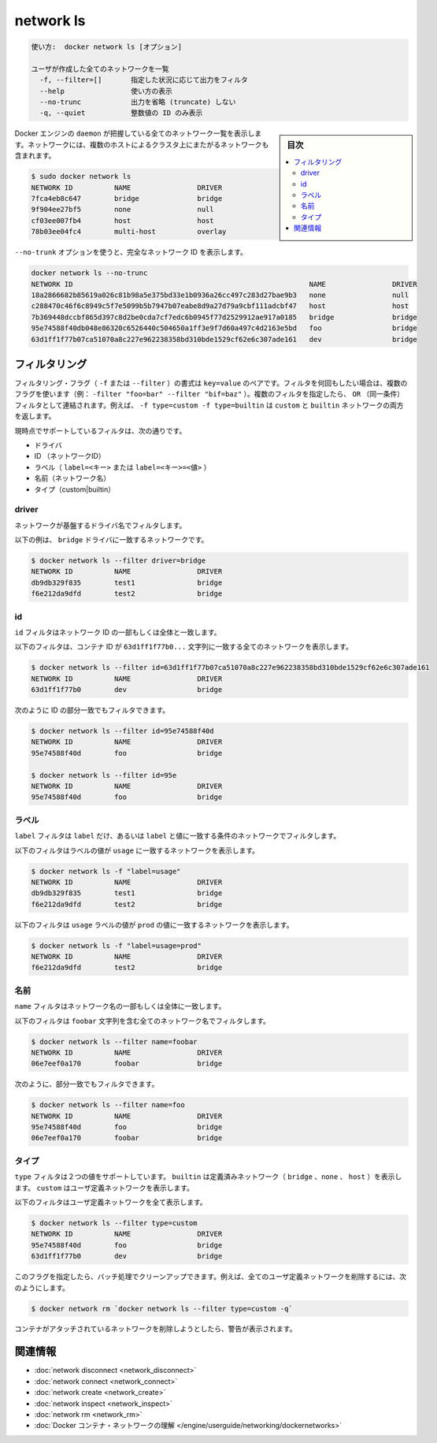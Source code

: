 .. -*- coding: utf-8 -*-
.. URL: https://docs.docker.com/engine/reference/commandline/network_ls/
.. SOURCE: https://github.com/docker/docker/blob/master/docs/reference/commandline/network_ls.md
   doc version: 1.12
      https://github.com/docker/docker/commits/master/docs/reference/commandline/network_ls.md
.. check date: 2016/06/16
.. Commits on Apr 29, 2016 23e418b6c966a43a463a064053ce0c741b8e5159
.. -------------------------------------------------------------------

.. network ls

=======================================
network ls
=======================================


.. code-block:: bash

   使い方:  docker network ls [オプション]
   
   ユーザが作成した全てのネットワークを一覧
     -f, --filter=[]       指定した状況に応じて出力をフィルタ
     --help                使い方の表示
     --no-trunc            出力を省略 (truncate) しない
     -q, --quiet           整数値の ID のみ表示

.. sidebar:: 目次

   .. contents:: 
       :depth: 3
       :local:


.. Lists all the networks the Engine daemon knows about. This includes the networks that span across multiple hosts in a cluster, for example:

Docker エンジンの ``daemon`` が把握している全てのネットワーク一覧を表示します。ネットワークには、複数のホストによるクラスタ上にまたがるネットワークも含まれます。

.. code-block:: bash

   $ sudo docker network ls
   NETWORK ID          NAME                DRIVER
   7fca4eb8c647        bridge              bridge
   9f904ee27bf5        none                null
   cf03ee007fb4        host                host
   78b03ee04fc4        multi-host          overlay

.. Use the --no-trunc option to display the full network id:

``--no-trunk`` オプションを使うと、完全なネットワーク ID を表示します。

.. code-block:: bash

   docker network ls --no-trunc
   NETWORK ID                                                         NAME                DRIVER
   18a2866682b85619a026c81b98a5e375bd33e1b0936a26cc497c283d27bae9b3   none                null                
   c288470c46f6c8949c5f7e5099b5b7947b07eabe8d9a27d79a9cbf111adcbf47   host                host                
   7b369448dccbf865d397c8d2be0cda7cf7edc6b0945f77d2529912ae917a0185   bridge              bridge              
   95e74588f40db048e86320c6526440c504650a1ff3e9f7d60a497c4d2163e5bd   foo                 bridge    
   63d1ff1f77b07ca51070a8c227e962238358bd310bde1529cf62e6c307ade161   dev                 bridge

.. Filtering

.. _network-ls-filtering:

フィルタリング
====================

.. The filtering flag (-f or --filter) format is a key=value pair. If there is more than one filter, then pass multiple flags (e.g. --filter "foo=bar" --filter "bif=baz"). Multiple filter flags are combined as an OR filter. For example, -f type=custom -f type=builtin returns both custom and builtin networks.

フィルタリング・フラグ（ ``-f`` または ``--filter`` ）の書式は ``key=value`` のペアです。フィルタを何回もしたい場合は、複数のフラグを使います（例： ``-filter "foo=bar" --filter "bif=baz"`` ）。複数のフィルタを指定したら、 ``OR`` （同一条件）フィルタとして連結されます。例えば、 ``-f type=custom -f type=builtin`` は ``custom`` と ``builtin``  ネットワークの両方を返します。

.. The currently supported filters are:

現時点でサポートしているフィルタは、次の通りです。

..    id (network’s id)
    label (label=<key> or label=<key>=<value>)
    name (network’s name)
    type (custom|builtin)

* ドライバ
* ID （ネットワークID）
* ラベル（ ``label=<キー>`` または ``label=<キー>=<値>`` ）
* 名前（ネットワーク名）
* タイプ（custom|builtin）

.. Driver

driver
----------

.. The driver filter matches networks based on their driver.

ネットワークが基盤するドライバ名でフィルタします。

.. The following example matches networks with the bridge driver:

以下の例は、 ``bridge`` ドライバに一致するネットワークです。

.. code-block:: bash

   $ docker network ls --filter driver=bridge
   NETWORK ID          NAME                DRIVER
   db9db329f835        test1               bridge
   f6e212da9dfd        test2               bridge

.. ID

id
----------

.. The id filter matches on all or part of a network’s ID.

``id`` フィルタはネットワーク ID の一部もしくは全体と一致します。

.. The following filter matches all networks with an ID containing the 63d1ff1f77b0... string.

以下のフィルタは、コンテナ ID が ``63d1ff1f77b0...`` 文字列に一致する全てのネットワークを表示します。

.. code-block:: bash

   $ docker network ls --filter id=63d1ff1f77b07ca51070a8c227e962238358bd310bde1529cf62e6c307ade161
   NETWORK ID          NAME                DRIVER
   63d1ff1f77b0        dev                 bridge

.. You can also filter for a substring in an ID as this shows:

次のように ID の部分一致でもフィルタできます。

.. code-block:: bash

   $ docker network ls --filter id=95e74588f40d
   NETWORK ID          NAME                DRIVER
   95e74588f40d        foo                 bridge
   
   $ docker network ls --filter id=95e
   NETWORK ID          NAME                DRIVER
   95e74588f40d        foo                 bridge

.. Label

ラベル
----------

.. The label filter matches network based on the presence of a label alone or a label and a value.

``label`` フィルタは ``label`` だけ、あるいは ``label`` と値に一致する条件のネットワークでフィルタします。

.. The following filter matches networks with the usage label regardless of its value.

以下のフィルタはラベルの値が ``usage`` に一致するネットワークを表示します。

.. code-block:: bash

   $ docker network ls -f "label=usage"
   NETWORK ID          NAME                DRIVER
   db9db329f835        test1               bridge              
   f6e212da9dfd        test2               bridge

.. The following filter matches networks with the usage label with the prod value.

以下のフィルタは ``usage`` ラベルの値が ``prod`` の値に一致するネットワークを表示します。

.. code-block:: bash

   $ docker network ls -f "label=usage=prod"
   NETWORK ID          NAME                DRIVER
   f6e212da9dfd        test2               bridge

.. Name

名前
----------

.. The name filter matches on all or part of a network’s name.

``name`` フィルタはネットワーク名の一部もしくは全体に一致します。

.. The following filter matches all networks with a name containing the foobar string.

以下のフィルタは ``foobar`` 文字列を含む全てのネットワーク名でフィルタします。

.. code-block:: bash

   $ docker network ls --filter name=foobar
   NETWORK ID          NAME                DRIVER
   06e7eef0a170        foobar              bridge

.. You can also filter for a substring in a name as this shows:

次のように、部分一致でもフィルタできます。

.. code-block:: bash

   $ docker network ls --filter name=foo
   NETWORK ID          NAME                DRIVER
   95e74588f40d        foo                 bridge
   06e7eef0a170        foobar              bridge

.. Type

タイプ
----------

.. The type filter supports two values; builtin displays predefined networks (bridge, none, host), whereas custom displays user defined networks.

``type`` フィルタは２つの値をサポートしています。 ``builtin`` は定義済みネットワーク（ ``bridge`` 、``none`` 、 ``host`` ）を表示します。 ``custom`` はユーザ定義ネットワークを表示します。

.. The following filter matches all user defined networks:

以下のフィルタはユーザ定義ネットワークを全て表示します。

.. code-block:: bash

   $ docker network ls --filter type=custom
   NETWORK ID          NAME                DRIVER
   95e74588f40d        foo                 bridge
   63d1ff1f77b0        dev                 bridge

.. By having this flag it allows for batch cleanup. For example, use this filter to delete all user defined networks:

このフラグを指定したら、バッチ処理でクリーンアップできます。例えば、全てのユーザ定義ネットワークを削除するには、次のようにします。

.. code-block:: bash

   $ docker network rm `docker network ls --filter type=custom -q`

.. A warning will be issued when trying to remove a network that has containers attached.

コンテナがアタッチされているネットワークを削除しようとしたら、警告が表示されます。



.. Related information

.. _network-ls-related-information:

関連情報
==========

..    network disconnect
    network connect
    network create
    network inspect
    network rm
    Understand Docker container networks

* :doc:`network disconnect <network_disconnect>`
* :doc:`network connect <network_connect>`
* :doc:`network create <network_create>`
* :doc:`network inspect <network_inspect>`
* :doc:`network rm <network_rm>`
* :doc:`Docker コンテナ・ネットワークの理解 </engine/userguide/networking/dockernetworks>`

.. seealso:: 

   network ls
      https://docs.docker.com/engine/reference/commandline/network_ls/
